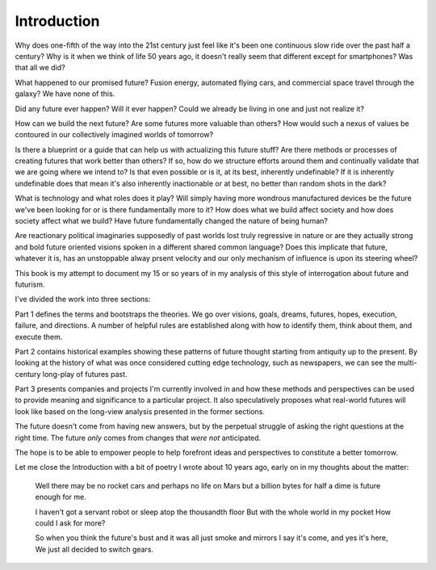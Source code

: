 Introduction
============

Why does one-fifth of the way into the 21st century just feel like it's been one continuous slow ride over the past half a century? Why is it when we think of life 50 years ago, it doesn't really seem that different except for smartphones? Was that all we did?

What happened to our promised future? Fusion energy, automated flying cars, and commercial space travel through the galaxy? We have none of this.

Did any future ever happen? Will it ever happen? Could we already be living in one and just not realize it? 

How can we build the next future? Are some futures more valuable than others? How would such a nexus of values be contoured in our collectively imagined worlds of tomorrow?

Is there a blueprint or a guide that can help us with actualizing this future stuff?  Are there methods or processes of creating futures that work better than others? If so, how do we structure efforts around them and continually validate that we are going where we intend to? Is that even possible or is it, at its best, inherently undefinable? If it is inherently undefinable does that mean it's also inherently inactionable or at best, no better than random shots in the dark?

What is technology and what roles does it play? Will simply having more wondrous manufactured devices be the future we've been looking for or is there fundamentally more to it? How does what we build affect society and how does society affect what we build? Have future fundamentally changed the nature of being human?

Are reactionary political imaginaries supposedly of past worlds lost truly regressive in nature or are they actually strong and bold future oriented visions spoken in a different shared common language? Does this implicate that future, whatever it is, has an unstoppable alway prsent velocity and our only mechanism of influence is upon its steering wheel?

This book is my attempt to document my 15 or so years of in my analysis of this style of interrogation about future and futurism.

I've divided the work into three sections:

Part 1 defines the terms and bootstraps the theories. We go over visions, goals, dreams, futures, hopes, execution, failure, and directions.  A number of helpful rules are established along with how to identify them, think about them, and execute them.

Part 2 contains historical examples showing these patterns of future thought starting from antiquity up to the present. By looking at the history of what was once considered cutting edge technology, such as newspapers, we can see the multi-century long-play of futures past.

Part 3 presents companies and projects I'm currently involved in and how these methods and perspectives can be used to provide meaning and significance to a particular project. It also speculatively proposes what real-world futures will look like based on the long-view analysis presented in the former sections.

The future doesn't come from having new answers, but by the perpetual struggle of asking the right questions at the right time.  The future *only* comes from changes that *were not* anticipated.

The hope is to be able to empower people to help forefront ideas and perspectives to constitute a better tomorrow.

Let me close the Introduction with a bit of poetry I wrote about 10 years ago, early on in my thoughts about the matter:

  Well there may be no rocket cars
  and perhaps no life on Mars
  but a billion bytes for half a dime
  is future enough for me.

  I haven't got a servant robot
  or sleep atop the thousandth floor
  But with the whole world in my pocket
  How could I ask for more?

  So when you think the future's bust
  and it was all just smoke and mirrors
  I say it's come, and yes it's here,
  We just all decided to switch gears.

